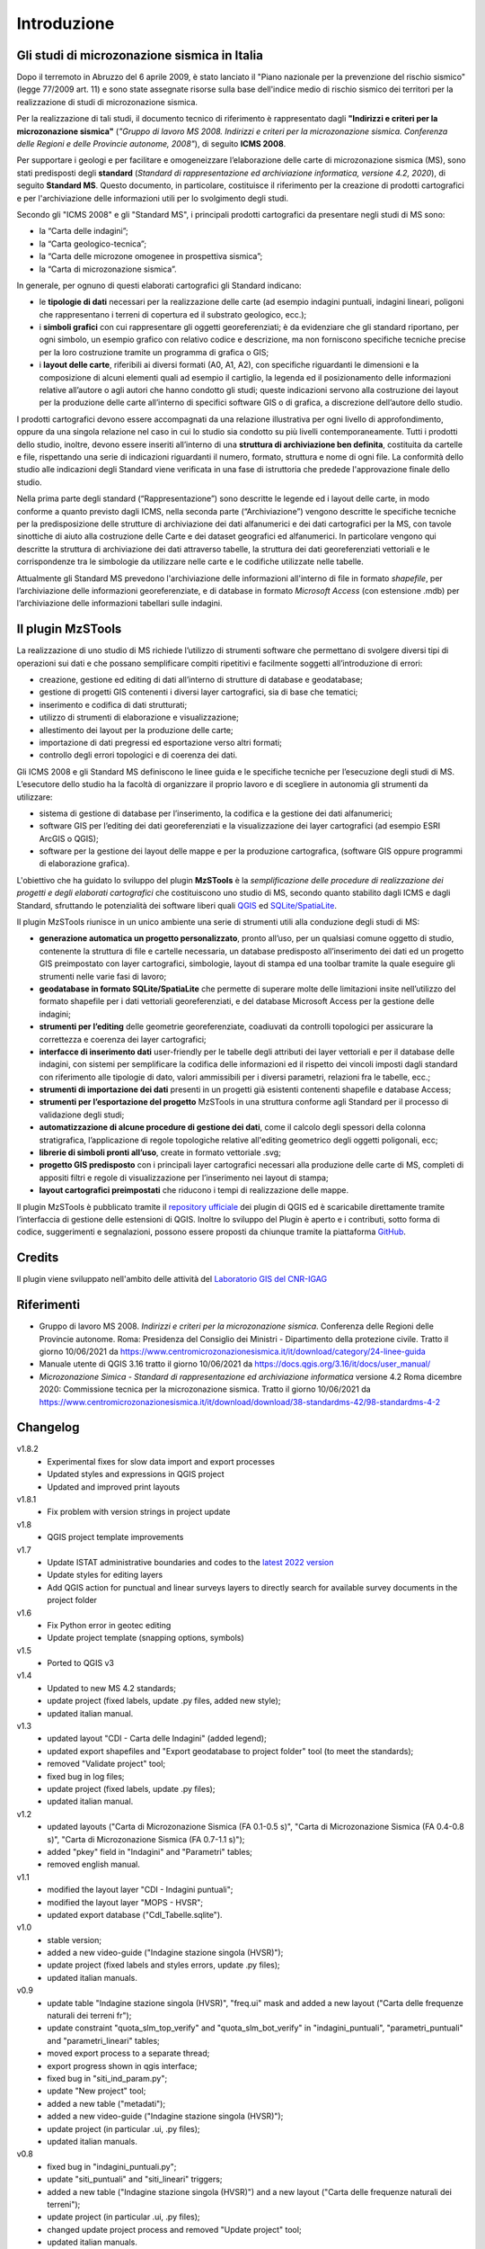 Introduzione
============

Gli studi di microzonazione sismica in Italia
---------------------------------------------

Dopo il terremoto in Abruzzo del 6 aprile 2009, è stato lanciato il "Piano nazionale per la prevenzione del rischio sismico" (legge 77/2009 art. 11) e sono state assegnate risorse sulla base dell'indice medio di rischio sismico dei territori per la realizzazione di studi di microzonazione sismica. 

Per la realizzazione di tali studi, il documento tecnico di riferimento è rappresentato dagli **"Indirizzi e criteri per la microzonazione sismica"** (*"Gruppo di lavoro MS 2008. Indirizzi e criteri per la microzonazione sismica. Conferenza delle Regioni e delle Provincie autonome, 2008"*), di seguito **ICMS 2008**. 

Per supportare i geologi e per facilitare e omogeneizzare l’elaborazione delle carte di microzonazione sismica (MS), sono stati predisposti degli **standard** (*Standard di rappresentazione ed archiviazione informatica, versione 4.2, 2020*), di seguito **Standard MS**. Questo documento, in particolare, costituisce il riferimento per la creazione di prodotti cartografici e per l'archiviazione delle informazioni utili per lo svolgimento degli studi.

Secondo gli "ICMS 2008" e gli "Standard MS", i principali prodotti cartografici da presentare negli studi di MS sono:

* la “Carta delle indagini”;
* la “Carta geologico-tecnica”;
* la “Carta delle microzone omogenee in prospettiva sismica”;
* la “Carta di microzonazione sismica”.

In generale, per ognuno di questi elaborati cartografici gli Standard indicano:

* le **tipologie di dati** necessari per la realizzazione delle carte (ad esempio indagini puntuali, indagini lineari, poligoni che rappresentano i terreni di copertura ed il substrato geologico, ecc.);
* i **simboli grafici** con cui rappresentare gli oggetti georeferenziati; è da evidenziare che gli standard riportano, per ogni simbolo, un esempio grafico con relativo codice e descrizione, ma non forniscono specifiche tecniche precise per la loro costruzione tramite un programma di grafica o GIS;
* i **layout delle carte**, riferibili ai diversi formati (A0, A1, A2), con specifiche riguardanti le dimensioni e la composizione di alcuni elementi quali ad esempio il cartiglio, la legenda ed il posizionamento delle informazioni relative all’autore o agli autori che hanno condotto gli studi; queste indicazioni servono alla costruzione dei layout per la produzione delle carte all’interno di specifici software GIS o di grafica, a discrezione dell’autore dello studio.

.. image:: img/intro_carte_ms.png

I prodotti cartografici devono essere accompagnati da una relazione illustrativa per ogni livello di approfondimento, oppure da una singola relazione nel caso in cui lo studio sia condotto su più livelli contemporaneamente. Tutti i prodotti dello studio, inoltre, devono essere inseriti all’interno di una **struttura di archiviazione ben definita**, costituita da  cartelle e file, rispettando una serie di indicazioni riguardanti il numero, formato, struttura e nome di ogni file. La conformità dello studio alle indicazioni degli Standard viene verificata in una fase di istruttoria che predede l'approvazione finale dello studio.

Nella prima parte degli standard (“Rappresentazione”) sono descritte le legende ed i layout delle carte, in modo conforme a quanto previsto dagli ICMS, nella seconda parte (“Archiviazione”) vengono descritte le specifiche tecniche per la predisposizione delle strutture di archiviazione dei dati alfanumerici e dei dati cartografici per la MS, con tavole sinottiche di aiuto alla costruzione delle Carte e dei dataset geografici ed alfanumerici. In particolare vengono qui descritte la struttura di archiviazione dei dati attraverso tabelle, la struttura dei dati georeferenziati vettoriali e le corrispondenze tra le simbologie da utilizzare nelle carte e le codifiche utilizzate nelle tabelle.

Attualmente gli Standard MS prevedono l'archiviazione delle informazioni all'interno di file in formato *shapefile*, per l’archiviazione delle informazioni georeferenziate, e di database in formato *Microsoft Access* (con estensione .mdb) per l’archiviazione delle informazioni tabellari sulle indagini.

Il plugin MzSTools
-------------------------

La realizzazione di uno studio di MS richiede l’utilizzo di strumenti software che permettano di svolgere diversi tipi di operazioni sui dati e che possano semplificare compiti ripetitivi e facilmente soggetti all’introduzione di errori: 

* creazione, gestione ed editing di dati all’interno di strutture di database e geodatabase; 
* gestione di progetti GIS contenenti i diversi layer cartografici, sia di base che tematici; 
* inserimento e codifica di dati strutturati; 
* utilizzo di strumenti di elaborazione e visualizzazione; 
* allestimento dei layout per la produzione delle carte; 
* importazione di dati pregressi ed esportazione verso altri formati; 
* controllo degli errori topologici e di coerenza dei dati.

Gli ICMS 2008 e gli Standard MS definiscono le linee guida e le specifiche tecniche per l’esecuzione degli studi di MS. L’esecutore dello studio ha la facoltà di organizzare il proprio lavoro e di scegliere in autonomia gli strumenti da utilizzare:

* sistema di gestione di database per l’inserimento, la codifica e la gestione dei dati alfanumerici;
* software GIS per l’editing dei dati georeferenziati e la visualizzazione dei layer cartografici (ad esempio ESRI ArcGIS o QGIS);
* software per la gestione dei layout delle mappe e per la produzione cartografica, (software GIS oppure programmi di elaborazione grafica).

L'obiettivo che ha guidato lo sviluppo del plugin **MzSTools** è la *semplificazione delle procedure di realizzazione dei progetti e degli elaborati cartografici* che costituiscono uno studio di MS, secondo quanto stabilito dagli ICMS e dagli Standard, sfruttando le potenzialità dei software liberi quali `QGIS <https://qgis.org>`_ ed `SQLite/SpatiaLite <https://www.gaia-gis.it/fossil/libspatialite/index>`_.

Il plugin MzSTools riunisce in un unico ambiente una serie di strumenti utili alla conduzione degli studi di MS:

* **generazione automatica un progetto personalizzato**, pronto all’uso, per un qualsiasi comune oggetto di studio, contenente la struttura di file e cartelle necessaria, un database predisposto all’inserimento dei dati ed un progetto GIS preimpostato con layer cartografici, simbologie, layout di stampa ed una toolbar tramite la quale eseguire gli strumenti nelle varie fasi di lavoro;
* **geodatabase in formato SQLite/SpatiaLite** che permette di superare molte delle limitazioni insite nell’utilizzo del formato shapefile per i dati vettoriali georeferenziati, e del database Microsoft Access per la gestione delle indagini;
* **strumenti per l’editing** delle geometrie georeferenziate, coadiuvati da controlli topologici per assicurare la correttezza e coerenza dei layer cartografici;
* **interfacce di inserimento dati** user-friendly per le tabelle degli attributi dei layer vettoriali e per il database delle indagini, con sistemi per semplificare la codifica delle informazioni ed il rispetto dei vincoli imposti dagli standard con riferimento alle tipologie di dato, valori ammissibili per i diversi parametri, relazioni fra le tabelle, ecc.;
* **strumenti di importazione dei dati** presenti in un progetti già esistenti contenenti shapefile e database Access;
* **strumenti per l’esportazione del progetto** MzSTools in una struttura conforme agli Standard per il processo di validazione degli studi;
* **automatizzazione di alcune procedure di gestione dei dati**, come il calcolo degli spessori della colonna stratigrafica, l’applicazione di regole topologiche relative all'editing geometrico degli oggetti poligonali, ecc;
* **librerie di simboli pronti all’uso**, create in formato vettoriale .svg;
* **progetto GIS predisposto** con i principali layer cartografici necessari alla produzione delle carte di MS, completi di appositi filtri e regole di visualizzazione per l’inserimento nei layout di stampa;
* **layout cartografici preimpostati** che riducono i tempi di realizzazione delle mappe.

Il plugin MzSTools è pubblicato tramite il `repository ufficiale <https://plugins.qgis.org/plugins/MzSTools/>`_ dei plugin di QGIS ed è scaricabile direttamente tramite l’interfaccia di gestione delle estensioni di QGIS. Inoltre lo sviluppo del Plugin è aperto e i contributi, sotto forma di codice, suggerimenti e segnalazioni, possono essere proposti da chiunque tramite la piattaforma `GitHub <https://github.com/CNR-IGAG/mzs-tools>`_. 

Credits
-------

|logo_igag| |logo_cnr|

.. |logo_igag| image:: ../../img/IGAG-CMYK.png
    :width: 18%
    :target: https://www.igag.cnr.it

.. |logo_cnr| image:: ./img/logo_cnr.png
    :width: 30%

Il plugin viene sviluppato nell'ambito delle attività del 
`Laboratorio GIS del CNR-IGAG <https://www.igag.cnr.it/lista-laboratori/labgis/>`_

Riferimenti
-----------

* Gruppo di lavoro MS 2008. *Indirizzi e criteri per la microzonazione sismica*. Conferenza delle Regioni delle Provincie autonome. Roma: Presidenza del Consiglio dei Ministri - Dipartimento della protezione civile. Tratto il giorno 10/06/2021 da https://www.centromicrozonazionesismica.it/it/download/category/24-linee-guida

* Manuale utente di QGIS 3.16  tratto il giorno 10/06/2021 da https://docs.qgis.org/3.16/it/docs/user_manual/ 

* *Microzonazione Simica - Standard di rappresentazione ed archiviazione informatica* versione 4.2 Roma dicembre 2020: Commissione tecnica per la microzonazione sismica. Tratto il giorno 10/06/2021 da https://www.centromicrozonazionesismica.it/it/download/download/38-standardms-42/98-standardms-4-2

Changelog
---------

v1.8.2
    - Experimental fixes for slow data import and export processes
    - Updated styles and expressions in QGIS project
    - Updated and improved print layouts

v1.8.1
    - Fix problem with version strings in project update

v1.8
    - QGIS project template improvements

v1.7
    - Update ISTAT administrative boundaries and codes to the `latest 2022 version <https://www.istat.it/it/archivio/222527>`_
    - Update styles for editing layers
    - Add QGIS action for punctual and linear surveys layers to directly search for available survey documents in the project folder

v1.6
    - Fix Python error in geotec editing
    - Update project template (snapping options, symbols)

v1.5
    - Ported to QGIS v3

v1.4
    -  Updated to new MS 4.2 standards;
    -  update project (fixed labels, update .py files, added new style); 
    -  updated italian manual.

v1.3	
    -  updated layout "CDI - Carta delle Indagini" (added legend);
    -  updated export shapefiles and "Export geodatabase to project folder" tool (to meet the standards);
    -  removed "Validate project" tool;
    -  fixed bug in log files;
    -  update project (fixed labels, update .py files);
    -  updated italian manual.

v1.2
    -  updated layouts ("Carta di Microzonazione Sismica (FA 0.1-0.5 s)", "Carta di Microzonazione Sismica (FA 0.4-0.8 s)", "Carta di Microzonazione Sismica (FA 0.7-1.1 s)");
    -  added "pkey" field in "Indagini" and "Parametri" tables;
    -  removed english manual.	

v1.1
    -  modified the layout layer "CDI - Indagini puntuali";
    -  modified the layout layer "MOPS - HVSR";
    -  updated export database ("CdI_Tabelle.sqlite").

v1.0
    -  stable version;
    -  added a new video-guide ("Indagine stazione singola (HVSR)");
    -  update project (fixed labels and styles errors, update .py files);
    -  updated italian manuals.

v0.9	
    -  update table "Indagine stazione singola (HVSR)", "freq.ui" mask and added a new layout ("Carta delle frequenze naturali dei terreni fr");
    -  update constraint "quota_slm_top_verify" and "quota_slm_bot_verify" in "indagini_puntuali", "parametri_puntuali" and "parametri_lineari" tables;	
    -  moved export process to a separate thread;
    -  export progress shown in qgis interface;				
    -  fixed bug in "siti_ind_param.py";
    -  update "New project" tool;
    -  added a new table ("metadati");
    -  added a new video-guide ("Indagine stazione singola (HVSR)");
    -  update project (in particular .ui, .py files);
    -  updated italian manuals.

v0.8
    -  fixed bug in "indagini_puntuali.py";
    -  update "siti_puntuali" and "siti_lineari" triggers;
    -  added a new table ("Indagine stazione singola (HVSR)") and a new layout ("Carta delle frequenze naturali dei terreni");
    -  update project (in particular .ui, .py files);
    -  changed update project process and removed "Update project" tool;
    -  updated italian manuals.
		
v0.7
    -  moved import process to a separate thread;
    -  import progress shown in qgis interface;
    -  fixed bug with empty numeric values in csv files during import;
    -  reimplemented import log file;
    -  added "Update project" tool;
    -  update project (in particular .ui, .py files);
    -  updated italian manuals.
		
v0.6
    -  video-guide additions;
    -  update project (in particular .ui, .py files);
    -  resolved bugs;
    -  updated italian manual.
		
v0.5
    -  improved "Add feature or record" tool;
    -  removed useless tool;
    -  update project (in particular .ui, .py files);
    -  resolved bugs;
    -  updated manuals.
		
v0.4
    -  initial relase.